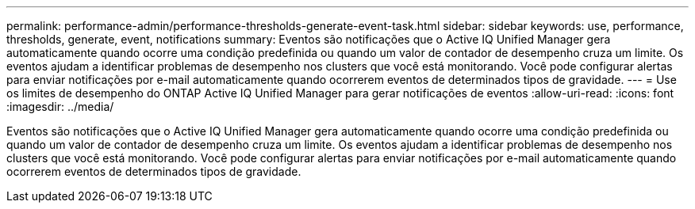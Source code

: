 ---
permalink: performance-admin/performance-thresholds-generate-event-task.html 
sidebar: sidebar 
keywords: use, performance, thresholds, generate, event, notifications 
summary: Eventos são notificações que o Active IQ Unified Manager gera automaticamente quando ocorre uma condição predefinida ou quando um valor de contador de desempenho cruza um limite. Os eventos ajudam a identificar problemas de desempenho nos clusters que você está monitorando. Você pode configurar alertas para enviar notificações por e-mail automaticamente quando ocorrerem eventos de determinados tipos de gravidade. 
---
= Use os limites de desempenho do ONTAP Active IQ Unified Manager para gerar notificações de eventos
:allow-uri-read: 
:icons: font
:imagesdir: ../media/


[role="lead"]
Eventos são notificações que o Active IQ Unified Manager gera automaticamente quando ocorre uma condição predefinida ou quando um valor de contador de desempenho cruza um limite. Os eventos ajudam a identificar problemas de desempenho nos clusters que você está monitorando. Você pode configurar alertas para enviar notificações por e-mail automaticamente quando ocorrerem eventos de determinados tipos de gravidade.
